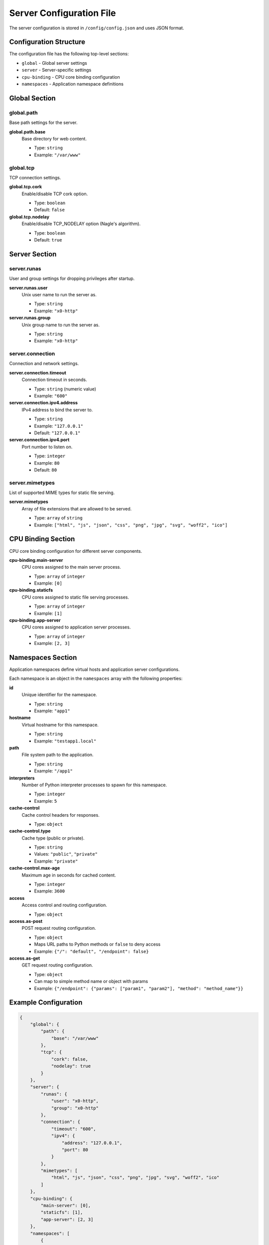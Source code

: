 Server Configuration File
=========================

The server configuration is stored in ``/config/config.json`` and uses JSON format.

Configuration Structure
-----------------------

The configuration file has the following top-level sections:

* ``global`` - Global server settings
* ``server`` - Server-specific settings
* ``cpu-binding`` - CPU core binding configuration
* ``namespaces`` - Application namespace definitions

Global Section
--------------

global.path
~~~~~~~~~~~

Base path settings for the server.

**global.path.base**
  Base directory for web content.
  
  * Type: ``string``
  * Example: ``"/var/www"``

global.tcp
~~~~~~~~~~

TCP connection settings.

**global.tcp.cork**
  Enable/disable TCP cork option.
  
  * Type: ``boolean``
  * Default: ``false``

**global.tcp.nodelay**
  Enable/disable TCP_NODELAY option (Nagle's algorithm).
  
  * Type: ``boolean``
  * Default: ``true``

Server Section
--------------

server.runas
~~~~~~~~~~~~

User and group settings for dropping privileges after startup.

**server.runas.user**
  Unix user name to run the server as.
  
  * Type: ``string``
  * Example: ``"x0-http"``

**server.runas.group**
  Unix group name to run the server as.
  
  * Type: ``string``
  * Example: ``"x0-http"``

server.connection
~~~~~~~~~~~~~~~~~

Connection and network settings.

**server.connection.timeout**
  Connection timeout in seconds.
  
  * Type: ``string`` (numeric value)
  * Example: ``"600"``

**server.connection.ipv4.address**
  IPv4 address to bind the server to.
  
  * Type: ``string``
  * Example: ``"127.0.0.1"``
  * Default: ``"127.0.0.1"``

**server.connection.ipv4.port**
  Port number to listen on.
  
  * Type: ``integer``
  * Example: ``80``
  * Default: ``80``

server.mimetypes
~~~~~~~~~~~~~~~~

List of supported MIME types for static file serving.

**server.mimetypes**
  Array of file extensions that are allowed to be served.
  
  * Type: ``array`` of ``string``
  * Example: ``["html", "js", "json", "css", "png", "jpg", "svg", "woff2", "ico"]``

CPU Binding Section
-------------------

CPU core binding configuration for different server components.

**cpu-binding.main-server**
  CPU cores assigned to the main server process.
  
  * Type: ``array`` of ``integer``
  * Example: ``[0]``

**cpu-binding.staticfs**
  CPU cores assigned to static file serving processes.
  
  * Type: ``array`` of ``integer``
  * Example: ``[1]``

**cpu-binding.app-server**
  CPU cores assigned to application server processes.
  
  * Type: ``array`` of ``integer``
  * Example: ``[2, 3]``

Namespaces Section
------------------

Application namespaces define virtual hosts and application server configurations.

Each namespace is an object in the ``namespaces`` array with the following properties:

**id**
  Unique identifier for the namespace.
  
  * Type: ``string``
  * Example: ``"app1"``

**hostname**
  Virtual hostname for this namespace.
  
  * Type: ``string``
  * Example: ``"testapp1.local"``

**path**
  File system path to the application.
  
  * Type: ``string``
  * Example: ``"/app1"``

**interpreters**
  Number of Python interpreter processes to spawn for this namespace.
  
  * Type: ``integer``
  * Example: ``5``

**cache-control**
  Cache control headers for responses.
  
  * Type: ``object``

**cache-control.type**
  Cache type (public or private).
  
  * Type: ``string``
  * Values: ``"public"``, ``"private"``
  * Example: ``"private"``

**cache-control.max-age**
  Maximum age in seconds for cached content.
  
  * Type: ``integer``
  * Example: ``3600``

**access**
  Access control and routing configuration.
  
  * Type: ``object``

**access.as-post**
  POST request routing configuration.
  
  * Type: ``object``
  * Maps URL paths to Python methods or ``false`` to deny access
  * Example: ``{"/": "default", "/endpoint": false}``

**access.as-get**
  GET request routing configuration.
  
  * Type: ``object``
  * Can map to simple method name or object with params
  * Example: ``{"/endpoint": {"params": ["param1", "param2"], "method": "method_name"}}``

Example Configuration
---------------------

.. code-block:: json

   {
       "global": {
           "path": {
               "base": "/var/www"
           },
           "tcp": {
               "cork": false,
               "nodelay": true
           }
       },
       "server": {
           "runas": {
               "user": "x0-http",
               "group": "x0-http"
           },
           "connection": {
               "timeout": "600",
               "ipv4": {
                   "address": "127.0.0.1",
                   "port": 80
               }
           },
           "mimetypes": [
               "html", "js", "json", "css", "png", "jpg", "svg", "woff2", "ico"
           ]
       },
       "cpu-binding": {
           "main-server": [0],
           "staticfs": [1],
           "app-server": [2, 3]
       },
       "namespaces": [
           {
               "id": "app1",
               "hostname": "testapp1.local",
               "path": "/app1",
               "interpreters": 5,
               "cache-control": {
                   "type": "private",
                   "max-age": 3600
               },
               "access": {
                   "as-post": {
                       "/": "default"
                   }
               }
           }
       ]
   }
